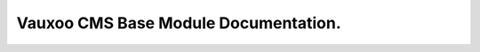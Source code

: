 =====================================
Vauxoo CMS Base Module Documentation.
=====================================
